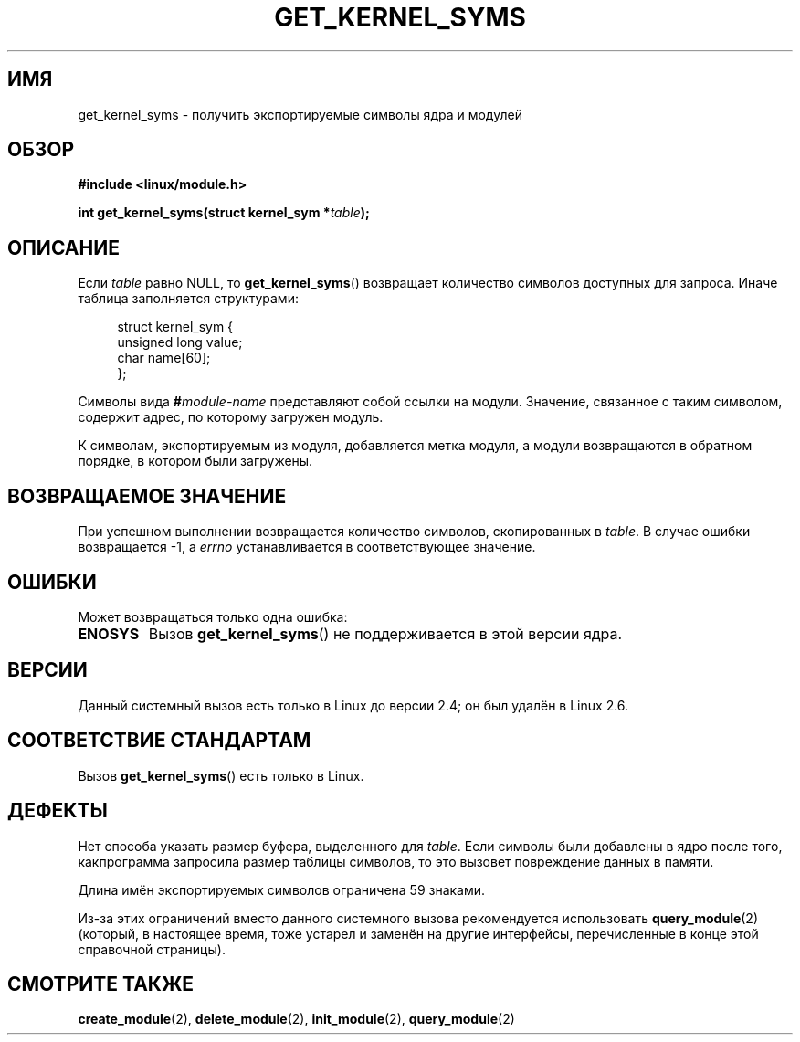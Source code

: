 .\" Copyright (C) 1996 Free Software Foundation, Inc.
.\" This file is distributed according to the GNU General Public License.
.\" See the file COPYING in the top level source directory for details.
.\"
.\" 2006-02-09, some reformatting by Luc Van Oostenryck; some
.\" reformatting and rewordings by mtk
.\"
.\"*******************************************************************
.\"
.\" This file was generated with po4a. Translate the source file.
.\"
.\"*******************************************************************
.TH GET_KERNEL_SYMS 2 2007\-06\-03 Linux "Руководство программиста Linux"
.SH ИМЯ
get_kernel_syms \- получить экспортируемые символы ядра и модулей
.SH ОБЗОР
.nf
\fB#include <linux/module.h>\fP
.sp
\fBint get_kernel_syms(struct kernel_sym *\fP\fItable\fP\fB);\fP
.fi
.SH ОПИСАНИЕ
Если \fItable\fP равно NULL, то \fBget_kernel_syms\fP() возвращает количество
символов доступных для запроса. Иначе таблица заполняется структурами:
.PP
.in +4n
.nf
struct kernel_sym {
    unsigned long value;
    char          name[60];
};
.fi
.in
.PP
Символы вида \fB#\fP\fImodule\-name\fP представляют собой ссылки на
модули. Значение, связанное с таким символом, содержит адрес, по которому
загружен модуль.
.PP
К символам, экспортируемым из модуля, добавляется метка модуля, а модули
возвращаются в обратном порядке, в котором были загружены.
.SH "ВОЗВРАЩАЕМОЕ ЗНАЧЕНИЕ"
При успешном выполнении возвращается количество символов, скопированных в
\fItable\fP. В случае ошибки возвращается \-1, а \fIerrno\fP устанавливается в
соответствующее значение.
.SH ОШИБКИ
Может возвращаться только одна ошибка:
.TP 
\fBENOSYS\fP
Вызов \fBget_kernel_syms\fP() не поддерживается в этой версии ядра.
.SH ВЕРСИИ
.\" Removed in Linux 2.5.48
Данный системный вызов есть только в Linux до версии 2.4; он был удалён в
Linux 2.6.
.SH "СООТВЕТСТВИЕ СТАНДАРТАМ"
Вызов \fBget_kernel_syms\fP() есть только в Linux.
.SH ДЕФЕКТЫ
Нет способа указать размер буфера, выделенного для \fItable\fP. Если символы
были добавлены в ядро после того, какпрограмма запросила размер таблицы
символов, то это вызовет повреждение данных в памяти.
.PP
Длина имён экспортируемых символов ограничена 59 знаками.
.PP
Из\-за этих ограничений вместо данного системного вызова рекомендуется
использовать \fBquery_module\fP(2) (который, в настоящее время, тоже устарел и
заменён на другие интерфейсы, перечисленные в конце этой справочной
страницы).
.SH "СМОТРИТЕ ТАКЖЕ"
\fBcreate_module\fP(2), \fBdelete_module\fP(2), \fBinit_module\fP(2),
\fBquery_module\fP(2)
